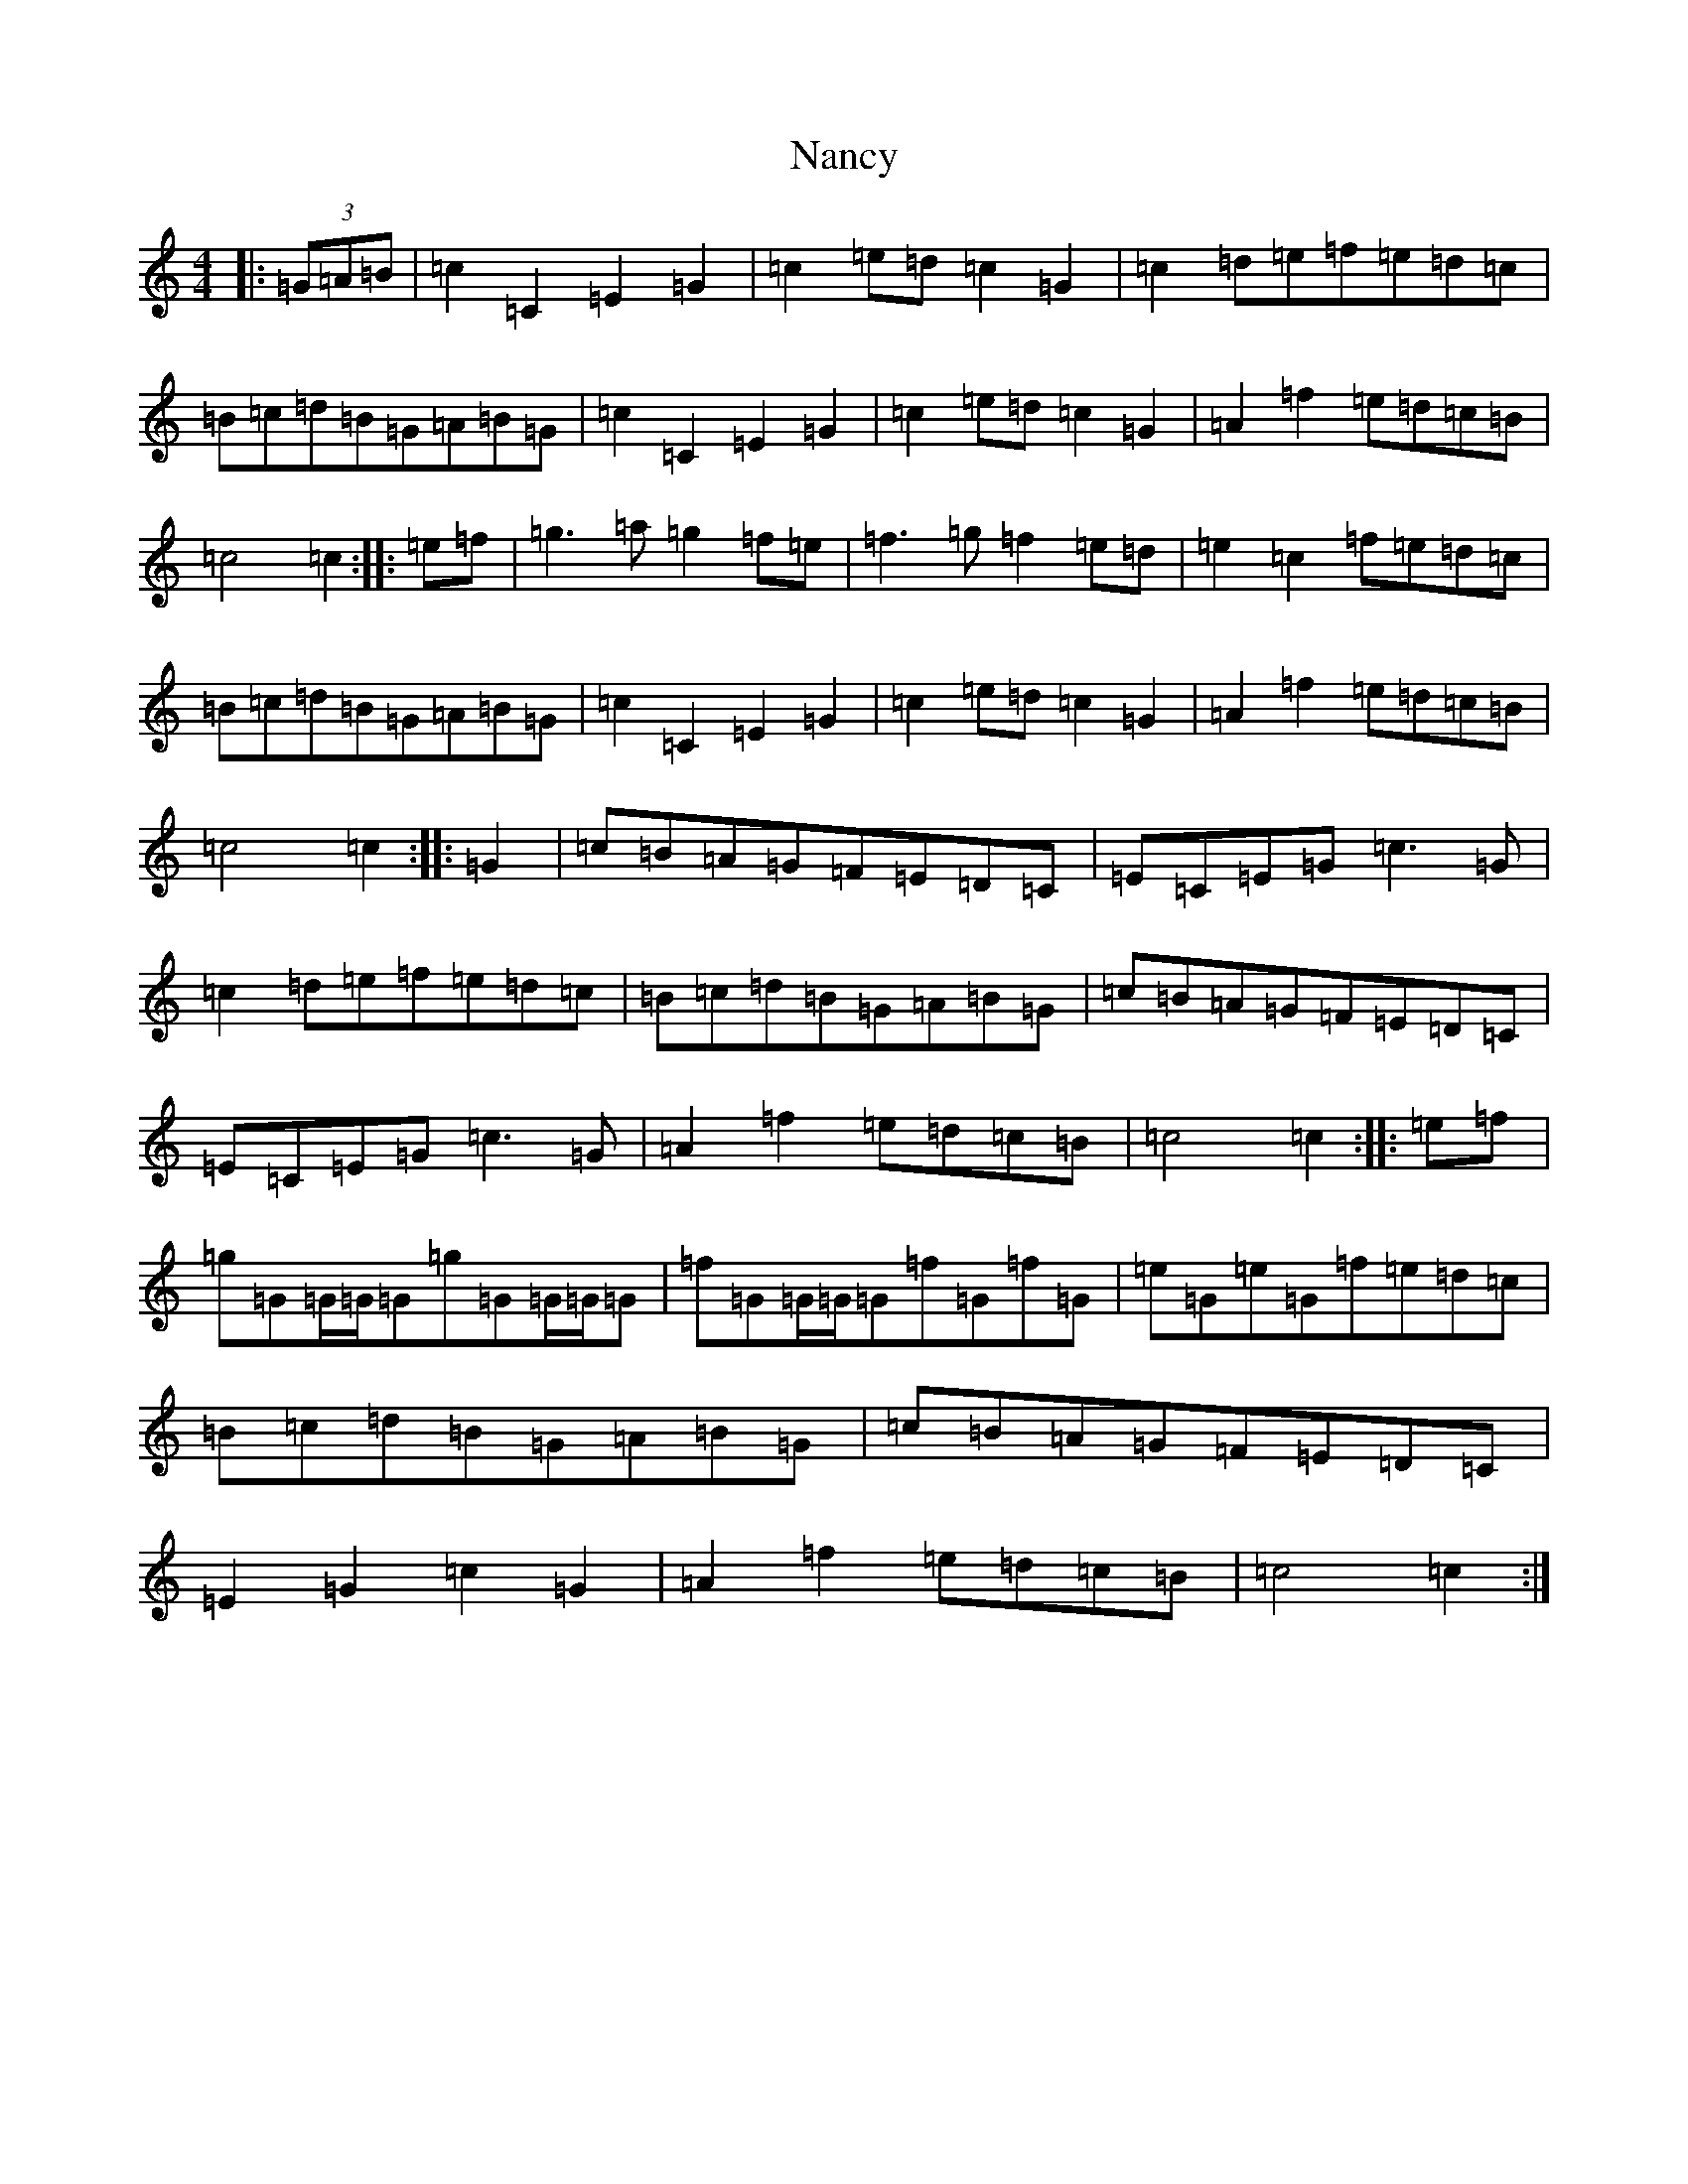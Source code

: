 X: 15253
T: Nancy
S: https://thesession.org/tunes/3471#setting3471
R: march
M:4/4
L:1/8
K: C Major
|:(3=G=A=B|=c2=C2=E2=G2|=c2=e=d=c2=G2|=c2=d=e=f=e=d=c|=B=c=d=B=G=A=B=G|=c2=C2=E2=G2|=c2=e=d=c2=G2|=A2=f2=e=d=c=B|=c4=c2:||:=e=f|=g3=a=g2=f=e|=f3=g=f2=e=d|=e2=c2=f=e=d=c|=B=c=d=B=G=A=B=G|=c2=C2=E2=G2|=c2=e=d=c2=G2|=A2=f2=e=d=c=B|=c4=c2:||:=G2|=c=B=A=G=F=E=D=C|=E=C=E=G=c3=G|=c2=d=e=f=e=d=c|=B=c=d=B=G=A=B=G|=c=B=A=G=F=E=D=C|=E=C=E=G=c3=G|=A2=f2=e=d=c=B|=c4=c2:||:=e=f|=g=G=G/2=G/2=G=g=G=G/2=G/2=G|=f=G=G/2=G/2=G=f=G=f=G|=e=G=e=G=f=e=d=c|=B=c=d=B=G=A=B=G|=c=B=A=G=F=E=D=C|=E2=G2=c2=G2|=A2=f2=e=d=c=B|=c4=c2:|